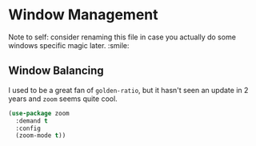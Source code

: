 * Window Management
Note to self: consider renaming this file in case you actually do some
windows specific magic later. :smile:

** Requirements                                                   :noexport:
#+begin_src emacs-lisp
  ;;; the-windows.el --- Managing windows
  (require 'the-package)
#+end_src

** Window Balancing
I used to be a great fan of =golden-ratio=, but it hasn't seen an
update in 2 years and =zoom= seems quite cool.
#+begin_src emacs-lisp
  (use-package zoom
    :demand t
    :config
    (zoom-mode t))
#+end_src

** Provides                                                       :noexport:
#+begin_src emacs-lisp
  (provide 'the-windows)

  ;;; the-windows.el ends here
#+end_src
